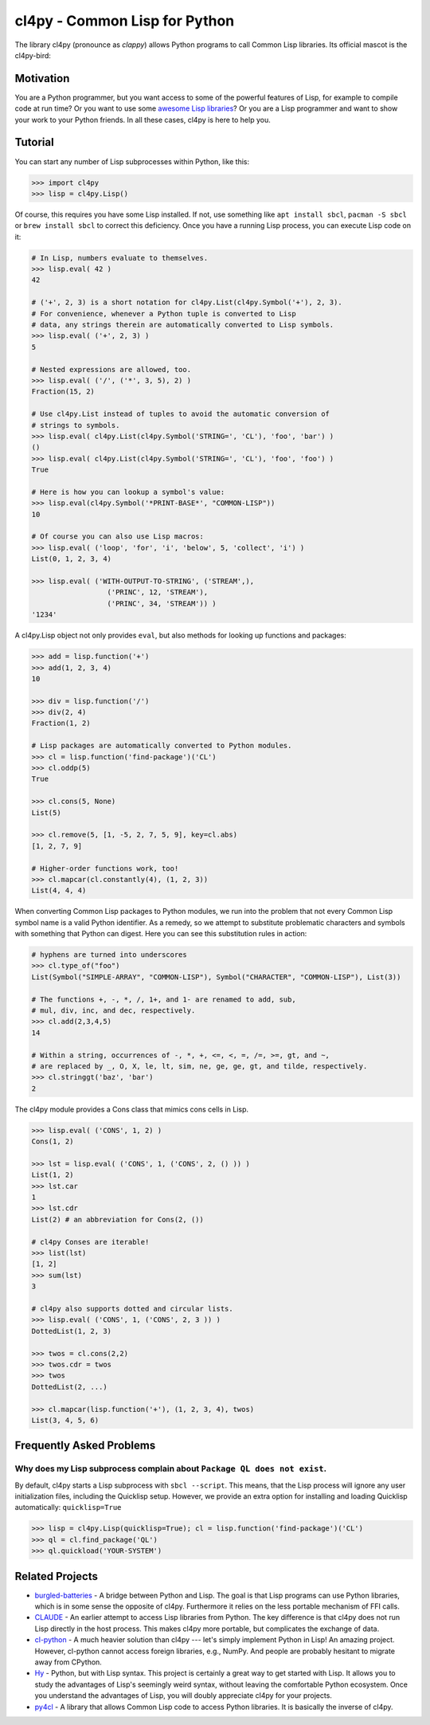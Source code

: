 cl4py - Common Lisp for Python
==============================

The library cl4py (pronounce as *clappy*) allows Python programs to call
Common Lisp libraries.  Its official mascot is the cl4py-bird:

.. image:: ./cl4py.png

Motivation
----------

You are a Python programmer, but you want access to some of the powerful
features of Lisp, for example to compile code at run time?  Or you want to
use some `awesome Lisp libraries <http://codys.club/awesome-cl/>`_?  Or
you are a Lisp programmer and want to show your work to your Python
friends.  In all these cases, cl4py is here to help you.

Tutorial
--------

You can start any number of Lisp subprocesses within Python, like this:

.. code:: python

    >>> import cl4py
    >>> lisp = cl4py.Lisp()

Of course, this requires you have some Lisp installed. If not, use
something like ``apt install sbcl``, ``pacman -S sbcl`` or ``brew install
sbcl`` to correct this deficiency.  Once you have a running Lisp process,
you can execute Lisp code on it:

.. code:: python

    # In Lisp, numbers evaluate to themselves.
    >>> lisp.eval( 42 )
    42

    # ('+', 2, 3) is a short notation for cl4py.List(cl4py.Symbol('+'), 2, 3).
    # For convenience, whenever a Python tuple is converted to Lisp
    # data, any strings therein are automatically converted to Lisp symbols.
    >>> lisp.eval( ('+', 2, 3) )
    5

    # Nested expressions are allowed, too.
    >>> lisp.eval( ('/', ('*', 3, 5), 2) )
    Fraction(15, 2)

    # Use cl4py.List instead of tuples to avoid the automatic conversion of
    # strings to symbols.
    >>> lisp.eval( cl4py.List(cl4py.Symbol('STRING=', 'CL'), 'foo', 'bar') )
    ()
    >>> lisp.eval( cl4py.List(cl4py.Symbol('STRING=', 'CL'), 'foo', 'foo') )
    True

    # Here is how you can lookup a symbol's value:
    >>> lisp.eval(cl4py.Symbol('*PRINT-BASE*', "COMMON-LISP"))
    10

    # Of course you can also use Lisp macros:
    >>> lisp.eval( ('loop', 'for', 'i', 'below', 5, 'collect', 'i') )
    List(0, 1, 2, 3, 4)

    >>> lisp.eval( ('WITH-OUTPUT-TO-STRING', ('STREAM',),
                      ('PRINC', 12, 'STREAM'),
                      ('PRINC', 34, 'STREAM')) )
    '1234'

A cl4py.Lisp object not only provides ``eval``, but also methods for
looking up functions and packages:

.. code:: python

    >>> add = lisp.function('+')
    >>> add(1, 2, 3, 4)
    10

    >>> div = lisp.function('/')
    >>> div(2, 4)
    Fraction(1, 2)

    # Lisp packages are automatically converted to Python modules.
    >>> cl = lisp.function('find-package')('CL')
    >>> cl.oddp(5)
    True

    >>> cl.cons(5, None)
    List(5)

    >>> cl.remove(5, [1, -5, 2, 7, 5, 9], key=cl.abs)
    [1, 2, 7, 9]

    # Higher-order functions work, too!
    >>> cl.mapcar(cl.constantly(4), (1, 2, 3))
    List(4, 4, 4)

When converting Common Lisp packages to Python modules, we run into the
problem that not every Common Lisp symbol name is a valid Python
identifier.  As a remedy, so we attempt to substitute problematic
characters and symbols with something that Python can digest.  Here you can
see this substitution rules in action:

.. code:: python

    # hyphens are turned into underscores
    >>> cl.type_of("foo")
    List(Symbol("SIMPLE-ARRAY", "COMMON-LISP"), Symbol("CHARACTER", "COMMON-LISP"), List(3))

    # The functions +, -, *, /, 1+, and 1- are renamed to add, sub,
    # mul, div, inc, and dec, respectively.
    >>> cl.add(2,3,4,5)
    14

    # Within a string, occurrences of -, *, +, <=, <, =, /=, >=, gt, and ~,
    # are replaced by _, O, X, le, lt, sim, ne, ge, ge, gt, and tilde, respectively.
    >>> cl.stringgt('baz', 'bar')
    2

The cl4py module provides a Cons class that mimics cons cells in Lisp.

.. code:: python

    >>> lisp.eval( ('CONS', 1, 2) )
    Cons(1, 2)

    >>> lst = lisp.eval( ('CONS', 1, ('CONS', 2, () )) )
    List(1, 2)
    >>> lst.car
    1
    >>> lst.cdr
    List(2) # an abbreviation for Cons(2, ())

    # cl4py Conses are iterable!
    >>> list(lst)
    [1, 2]
    >>> sum(lst)
    3

    # cl4py also supports dotted and circular lists.
    >>> lisp.eval( ('CONS', 1, ('CONS', 2, 3 )) )
    DottedList(1, 2, 3)

    >>> twos = cl.cons(2,2)
    >>> twos.cdr = twos
    >>> twos
    DottedList(2, ...)

    >>> cl.mapcar(lisp.function('+'), (1, 2, 3, 4), twos)
    List(3, 4, 5, 6)


Frequently Asked Problems
-------------------------

Why does my Lisp subprocess complain about ``Package QL does not exist``.
^^^^^^^^^^^^^^^^^^^^^^^^^^^^^^^^^^^^^^^^^^^^^^^^^^^^^^^^^^^^^^^^^^^^^^^^^

By default, cl4py starts a Lisp subprocess with ``sbcl --script``.  This
means, that the Lisp process will ignore any user initialization files,
including the Quicklisp setup.  However, we provide an extra option for
installing and loading Quicklisp automatically: ``quicklisp=True``


.. code:: python

    >>> lisp = cl4py.Lisp(quicklisp=True); cl = lisp.function('find-package')('CL')
    >>> ql = cl.find_package('QL')
    >>> ql.quickload('YOUR-SYSTEM')


Related Projects
----------------

-  `burgled-batteries <https://github.com/pinterface/burgled-batteries>`_
   - A bridge between Python and Lisp. The goal is that Lisp programs can
   use Python libraries, which is in some sense the opposite of
   cl4py. Furthermore it relies on the less portable mechanism of FFI
   calls.
-  `CLAUDE <https://www.nicklevine.org/claude/>`_
   - An earlier attempt to access Lisp libraries from Python. The key
   difference is that cl4py does not run Lisp directly in the host
   process. This makes cl4py more portable, but complicates the exchange of
   data.
-  `cl-python <https://github.com/metawilm/cl-python>`_
   - A much heavier solution than cl4py --- let's simply implement Python
   in Lisp! An amazing project. However, cl-python cannot access foreign
   libraries, e.g., NumPy. And people are probably hesitant to migrate away
   from CPython.
-  `Hy <http://docs.hylang.org/en/stable/>`_
   - Python, but with Lisp syntax. This project is certainly a great way to
   get started with Lisp. It allows you to study the advantages of Lisp's
   seemingly weird syntax, without leaving the comfortable Python
   ecosystem. Once you understand the advantages of Lisp, you will doubly
   appreciate cl4py for your projects.
-  `py4cl <https://github.com/bendudson/py4cl>`_
   - A library that allows Common Lisp code to access Python libraries.  It
   is basically the inverse of cl4py.
